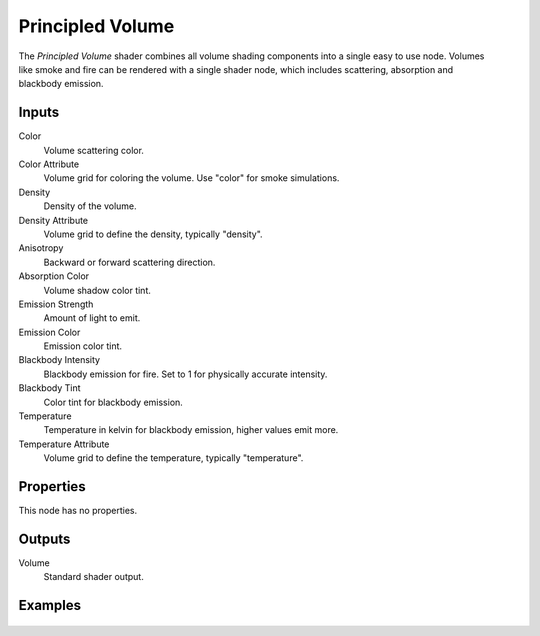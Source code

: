 .. _bpy.types.ShaderNodeVolumePrincipled:

*****************
Principled Volume
*****************

.. figure:: /images/node-types_ShaderNodeVolumePrincipled.webp
   :align: right
   :alt: Principled Volume node.

The *Principled Volume* shader combines all volume shading components into
a single easy to use node. Volumes like smoke and fire can be rendered with
a single shader node, which includes scattering, absorption and blackbody emission.


Inputs
======

Color
   Volume scattering color.
Color Attribute
   Volume grid for coloring the volume. Use "color" for smoke simulations.
Density
   Density of the volume.
Density Attribute
   Volume grid to define the density, typically "density".
Anisotropy
   Backward or forward scattering direction.
Absorption Color
   Volume shadow color tint.
Emission Strength
   Amount of light to emit.
Emission Color
   Emission color tint.
Blackbody Intensity
   Blackbody emission for fire. Set to 1 for physically accurate intensity.
Blackbody Tint
   Color tint for blackbody emission.
Temperature
   Temperature in kelvin for blackbody emission, higher values emit more.
Temperature Attribute
   Volume grid to define the temperature, typically "temperature".


Properties
==========

This node has no properties.


Outputs
=======

Volume
   Standard shader output.


Examples
========

.. figure:: /images/render_materials_components_volume_principled.jpg
